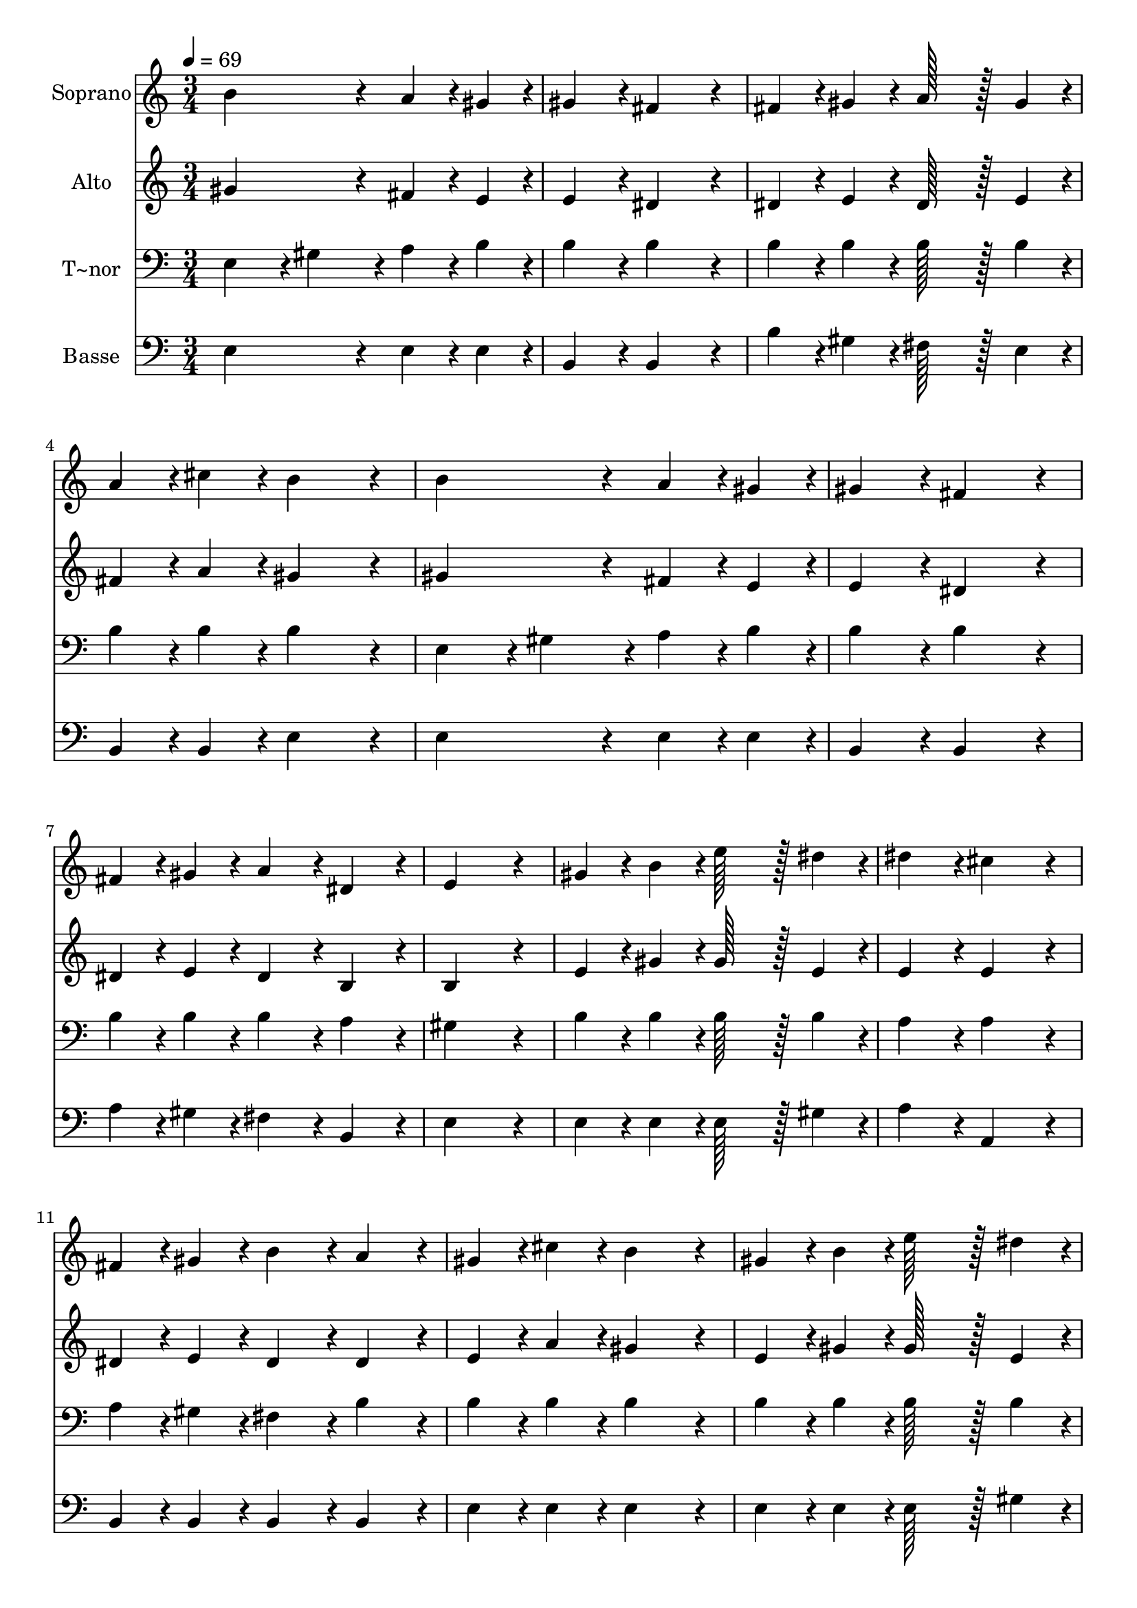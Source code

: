 % Lily was here -- automatically converted by c:/Program Files (x86)/LilyPond/usr/bin/midi2ly.py from output/099.mid
\version "2.14.0"

\layout {
  \context {
    \Voice
    \remove "Note_heads_engraver"
    \consists "Completion_heads_engraver"
    \remove "Rest_engraver"
    \consists "Completion_rest_engraver"
  }
}

trackAchannelA = {
  
  \time 3/4 
  
  \tempo 4 = 69 
  \skip 2*33 
  \time 5/4 
  \skip 4*5 
  | % 24
  
  \time 3/4 
  
}

trackA = <<
  \context Voice = voiceA \trackAchannelA
>>


trackBchannelA = {
  
  \set Staff.instrumentName = "Soprano"
  
  \time 3/4 
  
  \tempo 4 = 69 
  \skip 2*33 
  \time 5/4 
  \skip 4*5 
  | % 24
  
  \time 3/4 
  
}

trackBchannelB = \relative c {
  b''4*172/96 r4*20/96 a4*43/96 r4*5/96 gis4*43/96 r4*5/96 
  | % 2
  gis4*86/96 r4*10/96 fis4*172/96 r4*20/96 
  | % 3
  fis4*43/96 r4*5/96 gis4*43/96 r4*5/96 a128*43 r128*5 gis4*43/96 
  r4*5/96 
  | % 4
  a4*43/96 r4*5/96 cis4*43/96 r4*5/96 b4*172/96 r4*20/96 
  | % 5
  b4*172/96 r4*20/96 a4*43/96 r4*5/96 gis4*43/96 r4*5/96 
  | % 6
  gis4*86/96 r4*10/96 fis4*172/96 r4*20/96 
  | % 7
  fis4*43/96 r4*5/96 gis4*43/96 r4*5/96 a4*86/96 r4*10/96 dis,4*86/96 
  r4*10/96 
  | % 8
  e4*259/96 r4*29/96 
  | % 9
  gis4*43/96 r4*5/96 b4*43/96 r4*5/96 e128*43 r128*5 dis4*43/96 
  r4*5/96 
  | % 10
  dis4*86/96 r4*10/96 cis4*172/96 r4*20/96 
  | % 11
  fis,4*43/96 r4*5/96 gis4*43/96 r4*5/96 b4*86/96 r4*10/96 a4*86/96 
  r4*10/96 
  | % 12
  gis4*43/96 r4*5/96 cis4*43/96 r4*5/96 b4*172/96 r4*20/96 
  | % 13
  gis4*43/96 r4*5/96 b4*43/96 r4*5/96 e128*43 r128*5 dis4*43/96 
  r4*5/96 
  | % 14
  dis4*86/96 r4*10/96 cis4*172/96 r4*20/96 
  | % 15
  b4*43/96 r4*5/96 b4*43/96 r4*5/96 b4*86/96 r4*10/96 dis,4*86/96 
  r4*10/96 
  | % 16
  e4*259/96 r4*29/96 
  | % 17
  gis4*86/96 r4*10/96 gis4*172/96 r4*20/96 
  | % 18
  a4*86/96 r4*10/96 a4*172/96 r4*20/96 
  | % 19
  fis4*43/96 r4*5/96 fis4*43/96 r4*5/96 b4*86/96 r4*10/96 a4*86/96 
  r4*10/96 
  | % 20
  gis4*43/96 r4*5/96 cis4*43/96 r4*5/96 b4*172/96 r4*20/96 
  | % 21
  gis4*86/96 r4*10/96 gis4*172/96 r4*20/96 
  | % 22
  a4*86/96 r4*10/96 a4*172/96 r4*20/96 
  | % 23
  b,4*43/96 r4*5/96 b4*43/96 r4*5/96 gis'4*259/96 r4*29/96 fis4*86/96 
  r4*10/96 e4*259/96 
}

trackB = <<
  \context Voice = voiceA \trackBchannelA
  \context Voice = voiceB \trackBchannelB
>>


trackCchannelA = {
  
  \set Staff.instrumentName = "Alto"
  
  \time 3/4 
  
  \tempo 4 = 69 
  \skip 2*33 
  \time 5/4 
  \skip 4*5 
  | % 24
  
  \time 3/4 
  
}

trackCchannelB = \relative c {
  gis''4*172/96 r4*20/96 fis4*43/96 r4*5/96 e4*43/96 r4*5/96 
  | % 2
  e4*86/96 r4*10/96 dis4*172/96 r4*20/96 
  | % 3
  dis4*43/96 r4*5/96 e4*43/96 r4*5/96 dis128*43 r128*5 e4*43/96 
  r4*5/96 
  | % 4
  fis4*43/96 r4*5/96 a4*43/96 r4*5/96 gis4*172/96 r4*20/96 
  | % 5
  gis4*172/96 r4*20/96 fis4*43/96 r4*5/96 e4*43/96 r4*5/96 
  | % 6
  e4*86/96 r4*10/96 dis4*172/96 r4*20/96 
  | % 7
  dis4*43/96 r4*5/96 e4*43/96 r4*5/96 dis4*86/96 r4*10/96 b4*86/96 
  r4*10/96 
  | % 8
  b4*259/96 r4*29/96 
  | % 9
  e4*43/96 r4*5/96 gis4*43/96 r4*5/96 gis128*43 r128*5 e4*43/96 
  r4*5/96 
  | % 10
  e4*86/96 r4*10/96 e4*172/96 r4*20/96 
  | % 11
  dis4*43/96 r4*5/96 e4*43/96 r4*5/96 dis4*86/96 r4*10/96 dis4*86/96 
  r4*10/96 
  | % 12
  e4*43/96 r4*5/96 a4*43/96 r4*5/96 gis4*172/96 r4*20/96 
  | % 13
  e4*43/96 r4*5/96 gis4*43/96 r4*5/96 gis128*43 r128*5 e4*43/96 
  r4*5/96 
  | % 14
  e4*86/96 r4*10/96 e4*172/96 r4*20/96 
  | % 15
  e4*43/96 r4*5/96 e4*43/96 r4*5/96 dis4*86/96 r4*10/96 b4*86/96 
  r4*10/96 
  | % 16
  b4*259/96 r4*29/96 
  | % 17
  e4*86/96 r4*10/96 e4*172/96 r4*20/96 
  | % 18
  dis4*86/96 r4*10/96 dis4*172/96 r4*20/96 
  | % 19
  dis4*43/96 r4*5/96 dis4*43/96 r4*5/96 e4*86/96 r4*10/96 dis4*86/96 
  r4*10/96 
  | % 20
  e4*43/96 r4*5/96 a4*43/96 r4*5/96 gis4*172/96 r4*20/96 
  | % 21
  e4*86/96 r4*10/96 e4*172/96 r4*20/96 
  | % 22
  cis4*86/96 r4*10/96 cis4*172/96 r4*20/96 
  | % 23
  b4*43/96 r4*5/96 b4*43/96 r4*5/96 e4*259/96 r4*29/96 dis4*86/96 
  r4*10/96 e4*259/96 
}

trackC = <<
  \context Voice = voiceA \trackCchannelA
  \context Voice = voiceB \trackCchannelB
>>


trackDchannelA = {
  
  \set Staff.instrumentName = "T~nor"
  
  \time 3/4 
  
  \tempo 4 = 69 
  \skip 2*33 
  \time 5/4 
  \skip 4*5 
  | % 24
  
  \time 3/4 
  
}

trackDchannelB = \relative c {
  e4*86/96 r4*10/96 gis4*86/96 r4*10/96 a4*43/96 r4*5/96 b4*43/96 
  r4*5/96 
  | % 2
  b4*86/96 r4*10/96 b4*172/96 r4*20/96 
  | % 3
  b4*43/96 r4*5/96 b4*43/96 r4*5/96 b128*43 r128*5 b4*43/96 r4*5/96 
  | % 4
  b4*43/96 r4*5/96 b4*43/96 r4*5/96 b4*172/96 r4*20/96 
  | % 5
  e,4*86/96 r4*10/96 gis4*86/96 r4*10/96 a4*43/96 r4*5/96 b4*43/96 
  r4*5/96 
  | % 6
  b4*86/96 r4*10/96 b4*172/96 r4*20/96 
  | % 7
  b4*43/96 r4*5/96 b4*43/96 r4*5/96 b4*86/96 r4*10/96 a4*86/96 
  r4*10/96 
  | % 8
  gis4*259/96 r4*29/96 
  | % 9
  b4*43/96 r4*5/96 b4*43/96 r4*5/96 b128*43 r128*5 b4*43/96 r4*5/96 
  | % 10
  a4*86/96 r4*10/96 a4*172/96 r4*20/96 
  | % 11
  a4*43/96 r4*5/96 gis4*43/96 r4*5/96 fis4*86/96 r4*10/96 b4*86/96 
  r4*10/96 
  | % 12
  b4*43/96 r4*5/96 b4*43/96 r4*5/96 b4*172/96 r4*20/96 
  | % 13
  b4*43/96 r4*5/96 b4*43/96 r4*5/96 b128*43 r128*5 b4*43/96 r4*5/96 
  | % 14
  a4*86/96 r4*10/96 a4*172/96 r4*20/96 
  | % 15
  gis4*43/96 r4*5/96 gis4*43/96 r4*5/96 fis4*43/96 r4*5/96 gis4*43/96 
  r4*5/96 a4*86/96 r4*10/96 
  | % 16
  gis4*259/96 r4*29/96 
  | % 17
  b4*86/96 r4*10/96 b4*172/96 r4*20/96 
  | % 18
  b4*86/96 r4*10/96 b4*172/96 r4*20/96 
  | % 19
  b4*43/96 r4*5/96 b4*43/96 r4*5/96 b4*86/96 r4*10/96 b4*86/96 
  r4*10/96 
  | % 20
  b4*43/96 r4*5/96 b4*43/96 r4*5/96 b4*172/96 r4*20/96 
  | % 21
  b4*86/96 r4*10/96 b4*172/96 r4*20/96 
  | % 22
  a4*86/96 r4*10/96 a4*172/96 r4*20/96 
  | % 23
  gis4*43/96 r4*5/96 gis4*43/96 r4*5/96 b4*259/96 r4*29/96 a4*86/96 
  r4*10/96 gis4*259/96 
}

trackD = <<

  \clef bass
  
  \context Voice = voiceA \trackDchannelA
  \context Voice = voiceB \trackDchannelB
>>


trackEchannelA = {
  
  \set Staff.instrumentName = "Basse"
  
  \time 3/4 
  
  \tempo 4 = 69 
  \skip 2*33 
  \time 5/4 
  \skip 4*5 
  | % 24
  
  \time 3/4 
  
}

trackEchannelB = \relative c {
  e4*172/96 r4*20/96 e4*43/96 r4*5/96 e4*43/96 r4*5/96 
  | % 2
  b4*86/96 r4*10/96 b4*172/96 r4*20/96 
  | % 3
  b'4*43/96 r4*5/96 gis4*43/96 r4*5/96 fis128*43 r128*5 e4*43/96 
  r4*5/96 
  | % 4
  b4*43/96 r4*5/96 b4*43/96 r4*5/96 e4*172/96 r4*20/96 
  | % 5
  e4*172/96 r4*20/96 e4*43/96 r4*5/96 e4*43/96 r4*5/96 
  | % 6
  b4*86/96 r4*10/96 b4*172/96 r4*20/96 
  | % 7
  a'4*43/96 r4*5/96 gis4*43/96 r4*5/96 fis4*86/96 r4*10/96 b,4*86/96 
  r4*10/96 
  | % 8
  e4*259/96 r4*29/96 
  | % 9
  e4*43/96 r4*5/96 e4*43/96 r4*5/96 e128*43 r128*5 gis4*43/96 
  r4*5/96 
  | % 10
  a4*86/96 r4*10/96 a,4*172/96 r4*20/96 
  | % 11
  b4*43/96 r4*5/96 b4*43/96 r4*5/96 b4*86/96 r4*10/96 b4*86/96 
  r4*10/96 
  | % 12
  e4*43/96 r4*5/96 e4*43/96 r4*5/96 e4*172/96 r4*20/96 
  | % 13
  e4*43/96 r4*5/96 e4*43/96 r4*5/96 e128*43 r128*5 gis4*43/96 
  r4*5/96 
  | % 14
  a4*86/96 r4*10/96 a,4*172/96 r4*20/96 
  | % 15
  b4*43/96 r4*5/96 b4*43/96 r4*5/96 b4*86/96 r4*10/96 b4*86/96 
  r4*10/96 
  | % 16
  e4*259/96 r4*29/96 
  | % 17
  e4*86/96 r4*10/96 e4*172/96 r4*20/96 
  | % 18
  fis4*86/96 r4*10/96 fis4*172/96 r4*20/96 
  | % 19
  a4*43/96 r4*5/96 a4*43/96 r4*5/96 gis4*86/96 r4*10/96 fis4*86/96 
  r4*10/96 
  | % 20
  e4*43/96 r4*5/96 e4*43/96 r4*5/96 e4*172/96 r4*20/96 
  | % 21
  e4*86/96 r4*10/96 e4*172/96 r4*20/96 
  | % 22
  a,4*86/96 r4*10/96 a4*172/96 r4*20/96 
  | % 23
  b4*43/96 r4*5/96 b4*43/96 r4*5/96 b4*259/96 r4*29/96 b4*86/96 
  r4*10/96 e4*259/96 
}

trackE = <<

  \clef bass
  
  \context Voice = voiceA \trackEchannelA
  \context Voice = voiceB \trackEchannelB
>>


\score {
  <<
    \context Staff=trackB \trackA
    \context Staff=trackB \trackB
    \context Staff=trackC \trackA
    \context Staff=trackC \trackC
    \context Staff=trackD \trackA
    \context Staff=trackD \trackD
    \context Staff=trackE \trackA
    \context Staff=trackE \trackE
  >>
  \layout {}
  \midi {}
}
